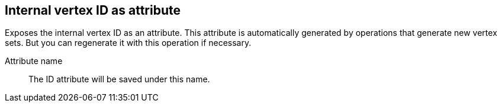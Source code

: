 ## Internal vertex ID as attribute

Exposes the internal vertex ID as an attribute. This attribute is automatically generated
by operations that generate new vertex sets. But you can regenerate it with this operation
if necessary.

====
[[name]] Attribute name::
The ID attribute will be saved under this name.
====
